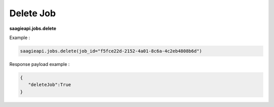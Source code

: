 .. _delete job 

Delete Job
----------

**saagieapi.jobs.delete**

Example :

.. code:: python

   saagieapi.jobs.delete(job_id="f5fce22d-2152-4a01-8c6a-4c2eb4808b6d")

Response payload example :

.. code:: python

   {
      "deleteJob":True
   }